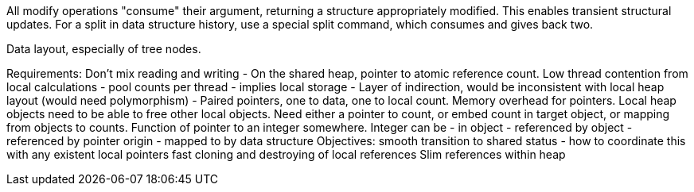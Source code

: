 All modify operations "consume" their argument, returning a structure appropriately modified.
This enables transient structural updates. For a split in data structure history, use a special
split command, which consumes and gives back two.

Data layout, especially of tree nodes.


Requirements:
Don't mix reading and writing - On the shared heap, pointer to atomic reference count.
Low thread contention from local calculations - pool counts per thread - implies local storage
 - Layer of indirection, would be inconsistent with local heap layout (would need polymorphism)
 - Paired pointers, one to data, one to local count. Memory overhead for pointers.
   Local heap objects need to be able to free other local objects. Need either a pointer to count,
   or embed count in target object, or mapping from objects to counts.
   Function of pointer to an integer somewhere.
    Integer can be - in object
                   - referenced by object
		   - referenced by pointer origin
		   - mapped to by data structure
    Objectives: smooth transition to shared status - how to coordinate this with any existent local pointers
    fast cloning and destroying of local references
    Slim references within heap
